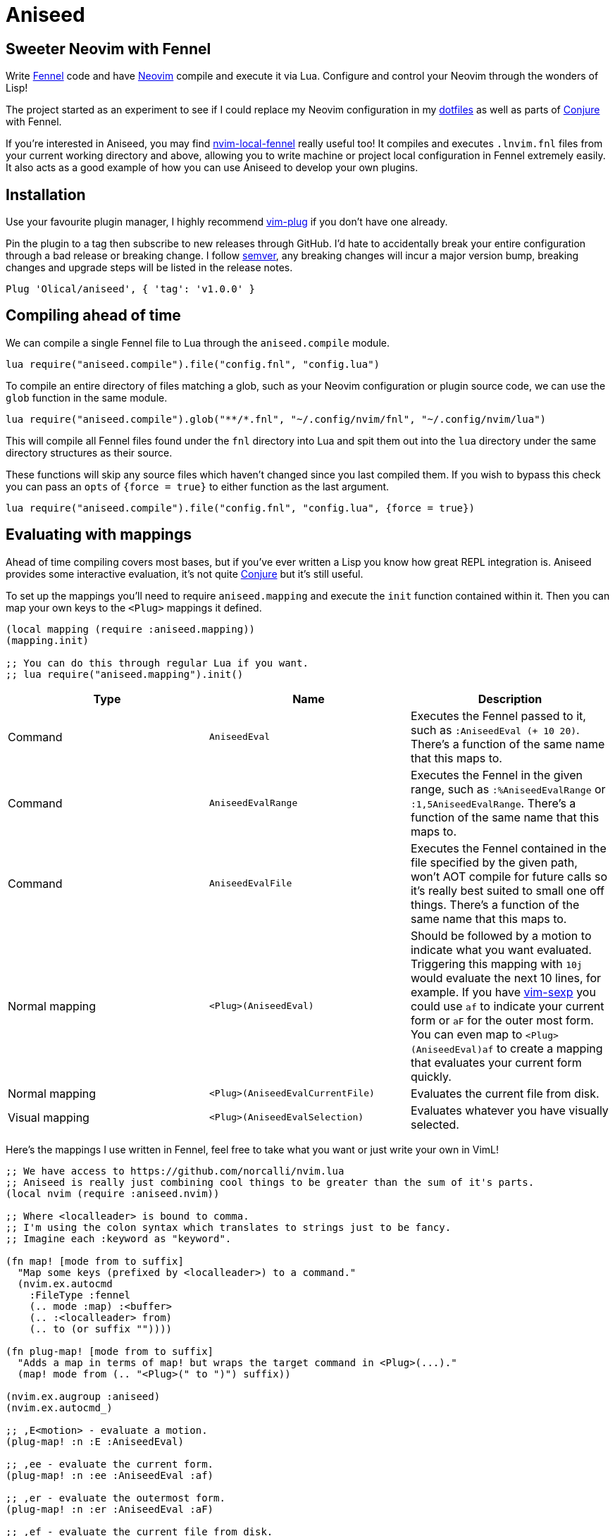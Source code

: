 = Aniseed

== Sweeter Neovim with Fennel

Write https://fennel-lang.org/[Fennel] code and have https://neovim.io/[Neovim] compile and execute it via Lua. Configure and control your Neovim through the wonders of Lisp!

The project started as an experiment to see if I could replace my Neovim configuration in my https://github.com/Olical/dotfiles[dotfiles] as well as parts of https://github.com/Olical/conjure[Conjure] with Fennel.

If you're interested in Aniseed, you may find https://github.com/Olical/nvim-local-fennel[nvim-local-fennel] really useful too! It compiles and executes `.lnvim.fnl` files from your current working directory and above, allowing you to write machine or project local configuration in Fennel extremely easily. It also acts as a good example of how you can use Aniseed to develop your own plugins.

== Installation

Use your favourite plugin manager, I highly recommend https://github.com/junegunn/vim-plug[vim-plug] if you don't have one already.

Pin the plugin to a tag then subscribe to new releases through GitHub. I'd hate to accidentally break your entire configuration through a bad release or breaking change. I follow https://semver.org/[semver], any breaking changes will incur a major version bump, breaking changes and upgrade steps will be listed in the release notes.

[source,viml]
----
Plug 'Olical/aniseed', { 'tag': 'v1.0.0' }
----

== Compiling ahead of time

We can compile a single Fennel file to Lua through the `aniseed.compile` module.

[source,viml]
----
lua require("aniseed.compile").file("config.fnl", "config.lua")
----

To compile an entire directory of files matching a glob, such as your Neovim configuration or plugin source code, we can use the `glob` function in the same module.

[source,viml]
----
lua require("aniseed.compile").glob("**/*.fnl", "~/.config/nvim/fnl", "~/.config/nvim/lua")
----

This will compile all Fennel files found under the `fnl` directory into Lua and spit them out into the `lua` directory under the same directory structures as their source.

These functions will skip any source files which haven't changed since you last compiled them. If you wish to bypass this check you can pass an `opts` of `{force = true}` to either function as the last argument.

[source,viml]
----
lua require("aniseed.compile").file("config.fnl", "config.lua", {force = true})
----

== Evaluating with mappings

Ahead of time compiling covers most bases, but if you've ever written a Lisp you know how great REPL integration is. Aniseed provides some interactive evaluation, it's not quite https://github.com/Olical/conjure[Conjure] but it's still useful.

To set up the mappings you'll need to require `aniseed.mapping` and execute the `init` function contained within it. Then you can map your own keys to the `<Plug>` mappings it defined.

[source,clojure]
----
(local mapping (require :aniseed.mapping))
(mapping.init)

;; You can do this through regular Lua if you want.
;; lua require("aniseed.mapping").init()
----

|===
|Type |Name |Description

|Command
|`AniseedEval`
|Executes the Fennel passed to it, such as `:AniseedEval (+ 10 20)`. There's a function of the same name that this maps to.

|Command
|`AniseedEvalRange`
|Executes the Fennel in the given range, such as `:%AniseedEvalRange` or `:1,5AniseedEvalRange`. There's a function of the same name that this maps to.

|Command
|`AniseedEvalFile`
|Executes the Fennel contained in the file specified by the given path, won't AOT compile for future calls so it's really best suited to small one off things. There's a function of the same name that this maps to.

|Normal mapping
|`<Plug>(AniseedEval)`
|Should be followed by a motion to indicate what you want evaluated. Triggering this mapping with `10j` would evaluate the next 10 lines, for example.
If you have https://github.com/guns/vim-sexp[vim-sexp] you could use `af` to indicate your current form or `aF` for the outer most form.
You can even map to `<Plug>(AniseedEval)af` to create a mapping that evaluates your current form quickly.

|Normal mapping
|`<Plug>(AniseedEvalCurrentFile)`
|Evaluates the current file from disk.

|Visual mapping
|`<Plug>(AniseedEvalSelection)`
|Evaluates whatever you have visually selected.

|===

Here's the mappings I use written in Fennel, feel free to take what you want or just write your own in VimL!

[source,clojure]
----
;; We have access to https://github.com/norcalli/nvim.lua
;; Aniseed is really just combining cool things to be greater than the sum of it's parts.
(local nvim (require :aniseed.nvim))

;; Where <localleader> is bound to comma.
;; I'm using the colon syntax which translates to strings just to be fancy.
;; Imagine each :keyword as "keyword".

(fn map! [mode from to suffix]
  "Map some keys (prefixed by <localleader>) to a command."
  (nvim.ex.autocmd
    :FileType :fennel
    (.. mode :map) :<buffer>
    (.. :<localleader> from)
    (.. to (or suffix ""))))

(fn plug-map! [mode from to suffix]
  "Adds a map in terms of map! but wraps the target command in <Plug>(...)."
  (map! mode from (.. "<Plug>(" to ")") suffix))

(nvim.ex.augroup :aniseed)
(nvim.ex.autocmd_)

;; ,E<motion> - evaluate a motion.
(plug-map! :n :E :AniseedEval)

;; ,ee - evaluate the current form.
(plug-map! :n :ee :AniseedEval :af)

;; ,er - evaluate the outermost form.
(plug-map! :n :er :AniseedEval :aF)

;; ,ef - evaluate the current file from disk.
(plug-map! :n :ef :AniseedEvalCurrentFile)

;; ,eb - evaluate the buffer from Neovim.
(map! :n :eb ":%AniseedEvalRange<cr>")

;; ,ee - evaluate the current visual selection.
(plug-map! :v :ee :AniseedEvalSelection)

(nvim.ex.augroup :END)
----

=== Example usage

Given a simple Fennel program and the mappings I described above, we could evaluate the following with `,ef` or `,eb` to evaluate the file from disk or the buffer.

[source,clojure]
----
(fn add [a b]
  (+ a b))

(print (add 10 20))

{:add add}
----

Sadly we can't evaluate the `add` function and then the call to it like we would in https://clojure.org/[Clojure] with https://github.com/Olical/conjure[Conjure], that would require a concept of namespaces to give the evaluation some context.

I actually considered bundling my own namespace macro system in with Aniseed to allow this, I may well still do that some day if I can work out various issues with the concept.

The last line in the file defines the return value for the module. Modules, by convention, return a table of functions to expose, you could now call `add` from other Fennel or Lua (they're the same really) modules by requiring your file.

== Extras

=== Module reloading

Lua may not have namespaces, but it's module system will be enough for most purposes. One annoying thing about the system is that when you require a module it gets cached in a table. Subsequent requires return that cached value, not your new changes to the file.

If you would like your module to be redefined interactively while you work on it, simply put an `:aniseed/module` key in the table returned from your module. Aniseed will update your modules reference in the table for the name you give it.

For example, if we had the `add` module from above which we wished to change and reload without restarting Neovim, we could add the following to it.

[source,clojure]
----
(local core (require :aniseed.core))

(fn add [a b]
  (+ a b))

;; Pretty print the output.
;; Just like Clojure's pr function.
;; There's a pr-str too!
(core.pr (add 10 20))

{:aniseed/module :add
 :add add}
----

Now when you evaluate the file the global `add` module will be updated with your changes as you see them in your buffer. Remember to then go re-evaluate any other modules that require this one, they'll be holding the _old_ version of the module in their local variables.

This is another thing I might be able to improve with a hypothetical namespace system akin to Clojure's.

=== Clojure inspired utility functions

For now, the best documentation of the internal functions and API is the code. You'll find a bunch of Clojure like functions in `aniseed.core`, you can find that in `fnl/aniseed/core.fnl`.

There's also `aniseed.string`, `aniseed.fs` and `aniseed.nvim.util`. The last of which contains some helpful functions for creating bridge functions between VimL and Lua which is really useful for defining mappings, for example.

If you require more and you think the community would benefit from more ported Clojure functions, why not submit a pull request adding them.

=== Bundled libraries

There's a few submodules which map to some symbolic links in the `lua/aniseed` directory, they're extremely useful, Aniseed relies on them internally but you also have access to them.

 * `aniseed.fennel` - https://fennel-lang.org/[Fennel] itself, the entire compiler.
 * `aniseed.view` - the view function from https://fennel-lang.org/[Fennel], I'd recommend accessing it through `aniseed.core` and the `pr` or `pr-str` functions though.
 * `aniseed.nvim` - https://github.com/norcalli/nvim.lua[nvim.lua] is a collection of extremely helpful mappings to `vim.api.*`, I find it a lot easier to read than vanilla API access.

== Development

Aniseed is written in Fennel and compiled to Lua by the `Makefile` (please read it before executing it!), the compiled files are committed to the repository. Bear this in mind when considering a contribution!

If you have https://github.com/embear/vim-localvimrc[vim-localvimrc] installed you'll have access to the mappings mentioned above (check out `.lvimrc`). By using these you can tweak Aniseed's source then try your changes out without restarting Neovim.

You can use `make test` to ensure the Fennel files in the `test` directory can be compiled and executed without error. It's a _very_ light test that won't catch much but it's better than nothing as a high level smoke test.

== Unlicenced

Find the full http://unlicense.org/[unlicense] in the `UNLICENSE` file, but here's a snippet.

____
This is free and unencumbered software released into the public domain.

Anyone is free to copy, modify, publish, use, compile, sell, or distribute this software, either in source code form or as a compiled binary, for any purpose, commercial or non-commercial, and by any means.
____
